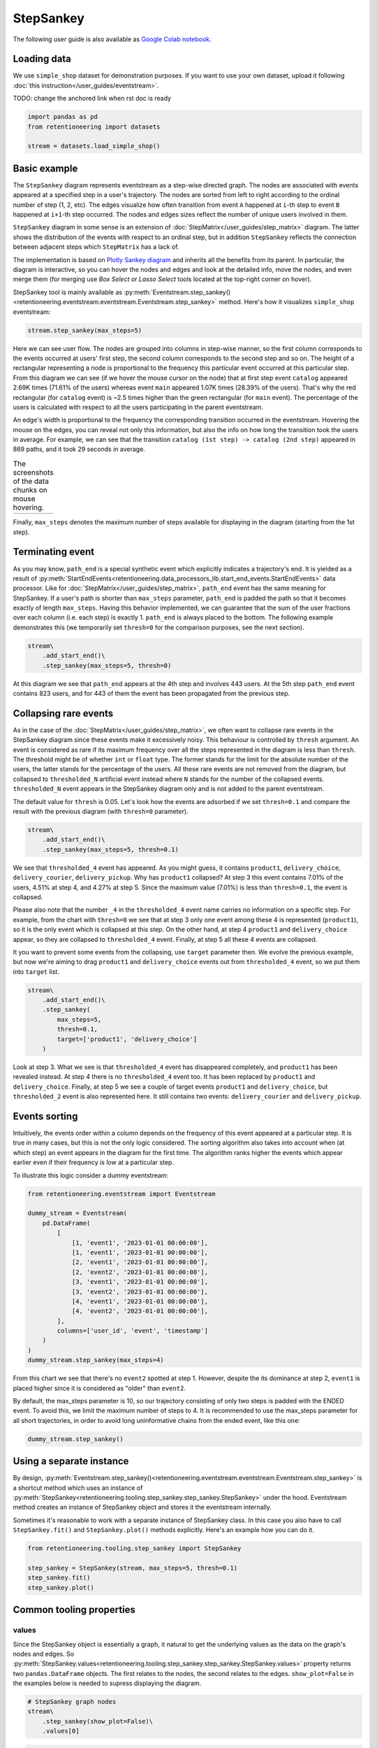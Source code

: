 .. raw:: html

    <style>
        .red {color:#24ff83; font-weight:bold;}
    </style>

.. role:: red

StepSankey
==========

The following user guide is also available as `Google Colab notebook <https://colab.research.google.com/drive/1o6npbrtscHqg1AUAkIIemA3h4a1XslSV?usp=share_link>`_.

Loading data
------------

We use ``simple_shop`` dataset for demonstration purposes. If you want to use your own dataset, upload it following :doc:`this instruction</user_guides/eventstream>`.

:red:`TODO: change the anchored link when rst doc is ready`

.. code-block:: python

    import pandas as pd
    from retentioneering import datasets

    stream = datasets.load_simple_shop()

Basic example
-------------

The ``StepSankey`` diagram represents eventstream as a step-wise directed graph. The nodes are associated with events appeared at a specified step in a user's trajectory. The nodes are sorted from left to right according to the ordinal number of step (1, 2, etc). The edges visualize how often transition from event ``A`` happened at ``i``-th step to event ``B`` happened at ``i+1``-th step occurred. The nodes and edges sizes reflect the number of unique users involved in them.

``StepSankey`` diagram in some sense is an extension of :doc:`StepMatrix</user_guides/step_matrix>` diagram. The latter shows the distribution of the events with respect to an ordinal step, but in addition ``StepSankey`` reflects the connection between adjacent steps which ``StepMatrix`` has a lack of.

The implementation is based on `Plotly Sankey diagram <https://plotly.com/python/sankey-diagram/>`_ and inherits all the benefits from its parent. In particular, the diagram is interactive, so you can hover the nodes and edges and look at the detailed info, move the nodes, and even merge them (for merging use `Box Select` or `Lasso Select` tools located at the top-right corner on hover).

StepSankey tool is mainly available as :py:meth:`Eventstream.step_sankey()<retentioneering.eventstream.eventstream.Eventstream.step_sankey>` method. Here's how it visualizes ``simple_shop`` eventstream:

.. code-block:: python

    stream.step_sankey(max_steps=5)

.. raw:: html

    <div style="overflow:auto;">
    <iframe
        width="1100"
        height="500"
        src="../_static/user_guides/step_sankey/basic_step_sankey.html"
        frameborder="0"
        allowfullscreen
    ></iframe>
    </div>

Here we can see user flow. The nodes are grouped into columns in step-wise manner, so the first column corresponds to the events occurred at users' first step, the second column corresponds to the second step and so on. The height of a rectangular representing a node is proportional to the frequency this particular event occurred at this particular step. From this diagram we can see (if we hover the mouse cursor on the node) that at first step event ``catalog`` appeared 2.69K times (71.61% of the users) whereas event ``main`` appeared 1.07K times (28.39% of the users). That's why the red rectangular (for ``catalog`` event) is ~2.5 times higher than the green rectangular (for ``main`` event). The percentage of the users is calculated with respect to all the users participating in the parent eventstream.

An edge's width is proportional to the frequency the corresponding transition occurred in the eventstream. Hovering the mouse on the edges, you can reveal not only this information, but also the info on how long the transition took the users in average. For example, we can see that the transition ``catalog (1st step) -> catalog (2nd step)`` appeared in 869 paths, and it took 29 seconds in average.

.. |hover_node1| image:: /_static/user_guides/step_sankey/hover_node1.png
.. |hover_node2| image:: /_static/user_guides/step_sankey/hover_node2.png
.. |hover_edge| image:: /_static/user_guides/step_sankey/hover_edge.png

.. table:: The screenshots of the data chunks on mouse hovering.

    +---------------+---------------+--------------+
    | |hover_node1| | |hover_node2| | |hover_edge| |
    +---------------+---------------+--------------+

Finally, ``max_steps`` denotes the maximum number of steps available for displaying in the diagram (starting from the 1st step).

Terminating event
-----------------

As you may know, ``path_end`` is a special synthetic event which explicitly indicates a trajectory's end. It is yielded as a result of :py:meth:`StartEndEvents<retentioneering.data_processors_lib.start_end_events.StartEndEvents>` data processor. Like for :doc:`StepMatrix</user_guides/step_matrix>`, ``path_end`` event has the same meaning for StepSankey. If a user's path is shorter than ``max_steps`` parameter, ``path_end`` is padded the path so that it becomes exactly of length ``max_steps``. Having this behavior implemented, we can guarantee that the sum of the user fractions over each column (i.e. each step) is exactly 1.
``path_end`` is always placed to the bottom. The following example demonstrates this (we temporarily set ``thresh=0`` for the comparison purposes, see the next section).

.. code-block:: python

    stream\
        .add_start_end()\
        .step_sankey(max_steps=5, thresh=0)

.. raw:: html

    <div style="overflow:auto;">
    <iframe
        width="1200"
        height="500"
        src="../_static/user_guides/step_sankey/path_end.html"
        frameborder="0"
        allowfullscreen
    ></iframe>
    </div>

At this diagram we see that ``path_end`` appears at the 4th step and involves 443 users. At the 5th step ``path_end`` event contains 823 users, and for 443 of them the event has been propagated from the previous step.

Collapsing rare events
----------------------
As in the case of the :doc:`StepMatrix</user_guides/step_matrix>`, we often want to collapse rare events in the StepSankey diagram since these events make it excessively noisy. This behaviour is controlled by ``thresh`` argument. An event is considered as rare if its maximum frequency over all the steps represented in the diagram is less than ``thresh``. The threshold might be of whether ``int`` or ``float`` type. The former stands for the limit for the absolute number of the users, the latter stands for the percentage of the users. All these rare events are not removed from the diagram, but collapsed to ``thresholded_N`` artificial event instead where ``N`` stands for the number of the collapsed events. ``thresholded_N`` event appears in the StepSankey diagram only and is not added to the parent eventstream.

The default value for ``thresh`` is 0.05. Let's look how the events are adsorbed if we set ``thresh=0.1`` and compare the result with the previous diagram (with ``thresh=0`` parameter).

.. code-block:: python

    stream\
        .add_start_end()\
        .step_sankey(max_steps=5, thresh=0.1)

.. raw:: html

    <div style="overflow:auto;">
    <iframe
        width="1100"
        height="500"
        src="../_static/user_guides/step_sankey/thresh_0.1.html"
        frameborder="0"
        allowfullscreen
    ></iframe>
    </div>

We see that ``thresholded_4`` event has appeared. As you might guess, it contains ``product1``, ``delivery_choice``, ``delivery_courier``, ``delivery_pickup``. Why has ``product1`` collapsed?
At step 3 this event contains 7.01% of the users, 4.51% at step 4, and 4.27% at step 5. Since the maximum value (7.01%) is less than ``thresh=0.1``, the event is collapsed.

Please also note that the number ``_4`` in the ``thresholded_4`` event name carries no information on a specific step. For example, from the chart with ``thresh=0`` we see that at step 3 only one event among these 4 is represented (``product1``), so it is the only event which is collapsed at this step. On the other hand, at step 4 ``product1`` and ``delivery_choice`` appear, so they are collapsed to ``thresholded_4`` event. Finally, at step 5 all these 4 events are collapsed.

It you want to prevent some events from the collapsing, use ``target`` parameter then. We evolve the previous example, but now we're aiming to drag ``product1`` and ``delivery_choice`` events out from ``thresholded_4`` event, so we put them into ``target`` list.

.. code-block:: python

    stream\
        .add_start_end()\
        .step_sankey(
            max_steps=5,
            thresh=0.1,
            target=['product1', 'delivery_choice']
        )

.. raw:: html

    <div style="overflow:auto;">
    <iframe
        width="1200"
        height="500"
        src="../_static/user_guides/step_sankey/thresh_and_target.html"
        frameborder="0"
        allowfullscreen
    ></iframe>
    </div>

Look at step 3. What we see is that ``thresholded_4`` event has disappeared completely, and ``product1`` has been revealed instead. At step 4 there is no ``thresholded_4`` event too. It has been replaced by ``product1`` and ``delivery_choice``. Finally, at step 5 we see a couple of target events ``product1`` and ``delivery_choice``, but ``thresholded_2`` event is also represented here. It still contains two events: ``delivery_courier`` and ``delivery_pickup``.

Events sorting
--------------

Intuitively, the events order within a column depends on the frequency of this event appeared at a particular step. It is true in many cases, but this is not the only logic considered. The sorting algorithm also takes into account when (at which step) an event appears in the diagram for the first time. The algorithm ranks higher the events which appear earlier even if their frequency is low at a particular step.

To illustrate this logic consider a dummy eventstream:

.. code-block:: python

    from retentioneering.eventstream import Eventstream

    dummy_stream = Eventstream(
        pd.DataFrame(
            [
                [1, 'event1', '2023-01-01 00:00:00'],
                [1, 'event1', '2023-01-01 00:00:00'],
                [2, 'event1', '2023-01-01 00:00:00'],
                [2, 'event2', '2023-01-01 00:00:00'],
                [3, 'event1', '2023-01-01 00:00:00'],
                [3, 'event2', '2023-01-01 00:00:00'],
                [4, 'event1', '2023-01-01 00:00:00'],
                [4, 'event2', '2023-01-01 00:00:00'],
            ],
            columns=['user_id', 'event', 'timestamp']
        )
    )
    dummy_stream.step_sankey(max_steps=4)

.. raw:: html

    <div style="overflow:auto;">
    <iframe
        width="600"
        height="300"
        src="../_static/user_guides/step_sankey/dummy_sorting.html"
        frameborder="0"
        allowfullscreen
    ></iframe>
    </div>

From this chart we see that there's no ``event2`` spotted at step 1. However, despite the its dominance at step 2, ``event1`` is placed higher since it is considered as "older" than ``event2``.

By default, the max_steps parameter is 10, so our trajectory consisting of only two steps is padded with the ENDED event. To avoid this, we limit the maximum number of steps to 4.
It is recommended to use the max_steps parameter for all short trajectories, in order to avoid long uninformative chains from the ended event, like this one:

.. code-block:: python

    dummy_stream.step_sankey()

.. raw:: html

    <div style="overflow:auto;">
    <iframe
        width="1000"
        height="300"
        src="../_static/user_guides/step_sankey/dummy_sorting_long.html"
        frameborder="0"
        allowfullscreen
    ></iframe>
    </div>

Using a separate instance
-------------------------

By design, :py:meth:`Eventstream.step_sankey()<retentioneering.eventstream.eventstream.Eventstream.step_sankey>` is a shortcut method which uses an instance of :py:meth:`StepSankey<retentioneering.tooling.step_sankey.step_sankey.StepSankey>` under the hood. Eventstream method creates an instance of StepSankey object and stores it the eventstream internally.

Sometimes it's reasonable to work with a separate instance of StepSankey class. In this case you also have to call ``StepSankey.fit()`` and ``StepSankey.plot()`` methods explicitly. Here's an example how you can do it.

.. code-block:: python

    from retentioneering.tooling.step_sankey import StepSankey

    step_sankey = StepSankey(stream, max_steps=5, thresh=0.1)
    step_sankey.fit()
    step_sankey.plot()

Common tooling properties
-------------------------

values
~~~~~~

Since the StepSankey object is essentially a graph, it natural to get the underlying values as the data on the graph's nodes and edges. So :py:meth:`StepSankey.values<retentioneering.tooling.step_sankey.step_sankey.StepSankey.values>` property returns two ``pandas.DataFrame`` objects. The first relates to the nodes, the second relates to the edges. ``show_plot=False`` in the examples below is needed to supress displaying the diagram.

.. code-block:: python

    # StepSankey graph nodes
    stream\
        .step_sankey(show_plot=False)\
        .values[0]


.. raw:: html

    <div>
    <div style="overflow:auto;">
    <table class="dataframe">
      <thead>
        <tr style="text-align: right;">
          <th></th>
          <th>step</th>
          <th>event</th>
          <th>usr_cnt</th>
          <th>usr_cnt_total</th>
          <th>perc</th>
          <th>color</th>
          <th>index</th>
          <th>sorting</th>
          <th>order_by</th>
        </tr>
      </thead>
      <tbody>
        <tr>
          <th>0</th>
          <td>1</td>
          <td>catalog</td>
          <td>2686</td>
          <td>3751</td>
          <td>71.61</td>
          <td>(80, 190, 151)</td>
          <td>0</td>
          <td>100</td>
          <td>100</td>
        </tr>
        <tr>
          <th>1</th>
          <td>1</td>
          <td>main</td>
          <td>1065</td>
          <td>3751</td>
          <td>28.39</td>
          <td>(228, 101, 92)</td>
          <td>1</td>
          <td>100</td>
          <td>100</td>
        </tr>
        <tr>
          <th>2</th>
          <td>2</td>
          <td>catalog</td>
          <td>1670</td>
          <td>3751</td>
          <td>44.52</td>
          <td>(80, 190, 151)</td>
          <td>2</td>
          <td>100</td>
          <td>0</td>
        </tr>
        <tr>
          <th>3</th>
          <td>2</td>
          <td>main</td>
          <td>609</td>
          <td>3751</td>
          <td>16.24</td>
          <td>(228, 101, 92)</td>
          <td>3</td>
          <td>100</td>
          <td>1</td>
        </tr>
        <tr>
          <th>4</th>
          <td>2</td>
          <td>product2</td>
          <td>429</td>
          <td>3751</td>
          <td>11.44</td>
          <td>(53, 58, 62)</td>
          <td>4</td>
          <td>100</td>
          <td>100</td>
        </tr>
      </tbody>
    </table>
    </div>


.. code-block:: python

    # StepSankey graph edges
    stream\
        .step_sankey(show_plot=False)\
        .values[1]



.. raw:: html

    <div>
    <div style="overflow:auto;">
    <table class="dataframe">
      <thead>
        <tr style="text-align: right;">
          <th></th>
          <th>step</th>
          <th>event</th>
          <th>next_event</th>
          <th>usr_cnt</th>
          <th>time_to_next_sum</th>
          <th>index</th>
          <th>next_step</th>
          <th>next_index</th>
        </tr>
      </thead>
      <tbody>
        <tr>
          <th>0</th>
          <td>1</td>
          <td>catalog</td>
          <td>catalog</td>
          <td>869</td>
          <td>0 days 07:05:31.308030</td>
          <td>0</td>
          <td>2</td>
          <td>2</td>
        </tr>
        <tr>
          <th>1</th>
          <td>1</td>
          <td>catalog</td>
          <td>main</td>
          <td>452</td>
          <td>2228 days 01:07:48.656824</td>
          <td>0</td>
          <td>2</td>
          <td>3</td>
        </tr>
        <tr>
          <th>2</th>
          <td>1</td>
          <td>catalog</td>
          <td>product2</td>
          <td>429</td>
          <td>0 days 01:12:27.870236</td>
          <td>0</td>
          <td>2</td>
          <td>4</td>
        </tr>
        <tr>
          <th>3</th>
          <td>1</td>
          <td>catalog</td>
          <td>cart</td>
          <td>337</td>
          <td>0 days 02:31:57.294871</td>
          <td>0</td>
          <td>2</td>
          <td>5</td>
        </tr>
        <tr>
          <th>4</th>
          <td>1</td>
          <td>catalog</td>
          <td>ENDED</td>
          <td>336</td>
          <td>0 days 00:00:00</td>
          <td>0</td>
          <td>2</td>
          <td>7</td>
        </tr>
      </tbody>
    </table>
    </div>




:red:`TODO: briefly explain the meaning of the columns`


params
~~~~~~
:py:meth:`StepSankey.params<retentioneering.tooling.step_sankey.step_sankey.StepSankey.params>` property returns a dictionary containing all the parameters (including the defaults) related to the current state of the StepSankey object:

.. code-block:: python

    # StepSankey graph nodes
    stream\
        .step_sankey(show_plot=False)\
        .params

.. parsed-literal::

    {'max_steps': 10,
     'thresh': 0.05,
     'sorting': None,
     'target': None,
     'autosize': True,
     'width': None,
     'height': None}
